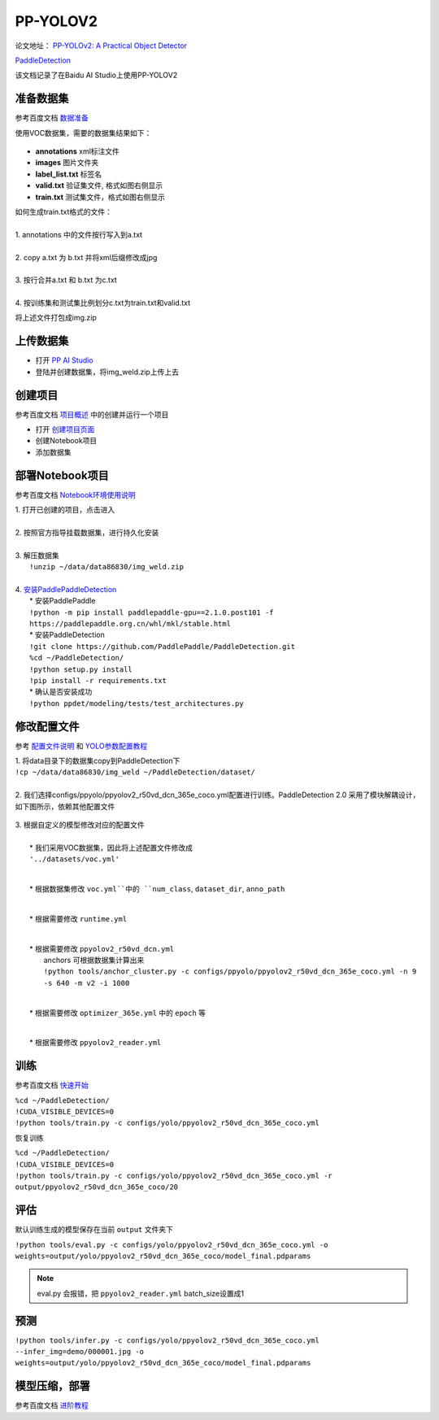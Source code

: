 PP-YOLOV2
==========

论文地址： `PP-YOLOv2: A Practical Object Detector <https://arxiv.org/abs/2104.10419>`_

`PaddleDetection <https://github.com/PaddlePaddle/PaddleDetection>`_

该文档记录了在Baidu AI Studio上使用PP-YOLOV2


准备数据集
-----------

参考百度文档 `数据准备 <https://github.com/PaddlePaddle/PaddleDetection/blob/release/2.1/docs/tutorials/PrepareDataSet.md>`_

使用VOC数据集，需要的数据集结果如下：

        .. image:: ./img_ppyolo/data.png


* **annotations** xml标注文件

* **images** 图片文件夹

* **label_list.txt** 标签名

* **valid.txt** 验证集文件, 格式如图右侧显示

* **train.txt** 测试集文件，格式如图右侧显示


| 如何生成train.txt格式的文件：
|
| 1. annotations 中的文件按行写入到a.txt
|
| 2. copy a.txt 为 b.txt 并将xml后缀修改成jpg
|
| 3. 按行合并a.txt 和 b.txt 为c.txt
|
| 4. 按训练集和测试集比例划分c.txt为train.txt和valid.txt

将上述文件打包成img.zip


上传数据集
-----------

* 打开 `PP AI Studio <https://aistudio.baidu.com/aistudio/datasetoverview>`_

* 登陆并创建数据集，将img_weld.zip上传上去


创建项目
---------

参考百度文档 `项目概述 <https://ai.baidu.com/ai-doc/AISTUDIO/0k3e2tfzm>`_ 中的创建并运行一个项目

* 打开 `创建项目页面 <https://ai.baidu.com/ai-doc/AISTUDIO/0k3e2tfzm>`_

* 创建Notebook项目

* 添加数据集


部署Notebook项目
----------------

参考百度文档 `Notebook环境使用说明 <https://ai.baidu.com/ai-doc/AISTUDIO/sk3e2z8sb>`_

| 1. 打开已创建的项目，点击进入
|
| 2. 按照官方指导挂载数据集，进行持久化安装
|
| 3. 解压数据集
|    ``!unzip ~/data/data86830/img_weld.zip``
|
| 4. `安装PaddlePaddleDetection <https://github.com/PaddlePaddle/PaddleDetection/blob/release/2.1/docs/tutorials/INSTALL_cn.md>`_
|   * 安装PaddlePaddle
|   ``!python -m pip install paddlepaddle-gpu==2.1.0.post101 -f https://paddlepaddle.org.cn/whl/mkl/stable.html``
|   * 安装PaddleDetection
|   ``!git clone https://github.com/PaddlePaddle/PaddleDetection.git``
|   ``%cd ~/PaddleDetection/``
|   ``!python setup.py install``
|   ``!pip install -r requirements.txt``
|   * 确认是否安装成功
|   ``!python ppdet/modeling/tests/test_architectures.py``


修改配置文件
-------------

参考 `配置文件说明 <https://github.com/PaddlePaddle/PaddleDetection/blob/release/2.1/docs/tutorials/GETTING_STARTED_cn.md>`_ 和 `YOLO参数配置教程 <https://github.com/PaddlePaddle/PaddleDetection/blob/release/2.1/docs/tutorials/config_annotation/ppyolo_r50vd_dcn_1x_coco_annotation.md>`_

| 1. 将data目录下的数据集copy到PaddleDetection下
| ``!cp ~/data/data86830/img_weld ~/PaddleDetection/dataset/``
|
| 2. 我们选择configs/ppyolo/ppyolov2_r50vd_dcn_365e_coco.yml配置进行训练。PaddleDetection 2.0 采用了模块解耦设计，如下图所示，依赖其他配置文件

    .. image:: ./img_ppyolo/total.png
            :width: 450


| 3. 根据自定义的模型修改对应的配置文件
|
|   * 我们采用VOC数据集，因此将上述配置文件修改成
|   ``'../datasets/voc.yml'``

    .. image:: ./img_ppyolo/new_total.png
            :width: 450

|
|   * 根据数据集修改 ``voc.yml``中的 ``num_class``, ``dataset_dir``, ``anno_path``

    .. image:: ./img_ppyolo/voc.png
            :width: 500

|
|   * 根据需要修改 ``runtime.yml``

    .. image:: ./img_ppyolo/runtime.png
            :width: 250

|
|   * 根据需要修改 ``ppyolov2_r50vd_dcn.yml``
|    anchors 可根据数据集计算出来
|    ``!python tools/anchor_cluster.py -c configs/ppyolo/ppyolov2_r50vd_dcn_365e_coco.yml -n 9 -s 640 -m v2 -i 1000``

    .. image:: ./img_ppyolo/dcn.png
            :width: 800

|
|   * 根据需要修改 ``optimizer_365e.yml`` 中的 ``epoch`` 等

    .. image:: ./img_ppyolo/optimizer.png
            :width: 300

|
|   * 根据需要修改 ``ppyolov2_reader.yml``

    .. image:: ./img_ppyolo/reader.png
            :width: 800


训练
-----

参考百度文档 `快速开始 <https://github.com/PaddlePaddle/PaddleDetection/blob/release/2.1/docs/tutorials/GETTING_STARTED_cn.md>`_

| ``%cd ~/PaddleDetection/``
| ``!CUDA_VISIBLE_DEVICES=0``
| ``!python tools/train.py -c configs/yolo/ppyolov2_r50vd_dcn_365e_coco.yml``

恢复训练

| ``%cd ~/PaddleDetection/``
| ``!CUDA_VISIBLE_DEVICES=0``
| ``!python tools/train.py -c configs/yolo/ppyolov2_r50vd_dcn_365e_coco.yml -r output/ppyolov2_r50vd_dcn_365e_coco/20``


评估
-----

默认训练生成的模型保存在当前 ``output`` 文件夹下

| ``!python tools/eval.py -c configs/yolo/ppyolov2_r50vd_dcn_365e_coco.yml -o weights=output/yolo/ppyolov2_r50vd_dcn_365e_coco/model_final.pdparams``

.. note::
    eval.py 会报错，把 ``ppyolov2_reader.yml`` batch_size设置成1


预测
-----

| ``!python tools/infer.py -c configs/yolo/ppyolov2_r50vd_dcn_365e_coco.yml --infer_img=demo/000001.jpg -o weights=output/yolo/ppyolov2_r50vd_dcn_365e_coco/model_final.pdparams``


模型压缩，部署
---------------

参考百度文档 `进阶教程 <https://github.com/PaddlePaddle/PaddleDetection>`_
